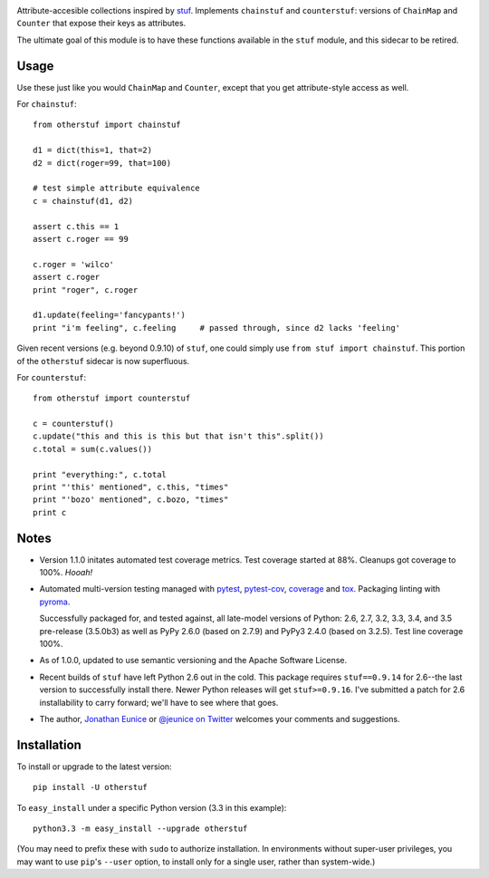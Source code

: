 | |version| |downloads| |versions| |impls| |wheel| |coverage|

.. |version| image:: http://img.shields.io/pypi/v/otherstuf.svg?style=flat
    :alt: PyPI Package latest release
    :target: https://pypi.python.org/pypi/otherstuf

.. |downloads| image:: http://img.shields.io/pypi/dm/otherstuf.svg?style=flat
    :alt: PyPI Package monthly downloads
    :target: https://pypi.python.org/pypi/otherstuf

.. |versions| image:: https://img.shields.io/pypi/pyversions/otherstuf.svg
    :alt: Supported versions
    :target: https://pypi.python.org/pypi/otherstuf

.. |impls| image:: https://img.shields.io/pypi/implementation/otherstuf.svg
    :alt: Supported implementations
    :target: https://pypi.python.org/pypi/otherstuf

.. |wheel| image:: https://img.shields.io/pypi/wheel/otherstuf.svg
    :alt: Wheel packaging support
    :target: https://pypi.python.org/pypi/otherstuf

.. |coverage| image:: https://img.shields.io/badge/test_coverage-100%25-6600CC.svg
    :alt: Test line coverage
    :target: https://pypi.python.org/pypi/otherstuf

Attribute-accesible collections inspired by `stuf
<http://pypi.python.org/pypi/stuf>`_. Implements ``chainstuf`` and
``counterstuf``: versions of ``ChainMap`` and ``Counter`` that expose their keys as
attributes.

The ultimate goal of this module is to have these functions available in the
``stuf`` module, and this sidecar to be retired.

Usage
=====

Use these just like you would ``ChainMap`` and ``Counter``, except that
you get attribute-style access as well.

For ``chainstuf``::

    from otherstuf import chainstuf

    d1 = dict(this=1, that=2)
    d2 = dict(roger=99, that=100)

    # test simple attribute equivalence
    c = chainstuf(d1, d2)

    assert c.this == 1
    assert c.roger == 99

    c.roger = 'wilco'
    assert c.roger
    print "roger", c.roger

    d1.update(feeling='fancypants!')
    print "i'm feeling", c.feeling     # passed through, since d2 lacks 'feeling'

Given recent versions (e.g. beyond 0.9.10) of ``stuf``, one could simply use
``from stuf import chainstuf``. This portion of the ``otherstuf``
sidecar is now superfluous.

For ``counterstuf``::

    from otherstuf import counterstuf

    c = counterstuf()
    c.update("this and this is this but that isn't this".split())
    c.total = sum(c.values())

    print "everything:", c.total
    print "'this' mentioned", c.this, "times"
    print "'bozo' mentioned", c.bozo, "times"
    print c

Notes
=====

* Version 1.1.0 initates automated test coverage metrics. Test coverage
  started at 88%. Cleanups got coverage to 100%. *Hooah!*

* Automated multi-version testing managed with `pytest
  <http://pypi.python.org/pypi/pytest>`_, `pytest-cov
  <http://pypi.python.org/pypi/pytest-cov>`_,
  `coverage <https://pypi.python.org/pypi/coverage/4.0b1>`_
  and `tox
  <http://pypi.python.org/pypi/tox>`_.
  Packaging linting with `pyroma <https://pypi.python.org/pypi/pyroma>`_.

  Successfully packaged for, and
  tested against, all late-model versions of Python: 2.6, 2.7, 3.2, 3.3,
  3.4, and 3.5 pre-release (3.5.0b3) as well as PyPy 2.6.0 (based on
  2.7.9) and PyPy3 2.4.0 (based on 3.2.5). Test line coverage 100%.

* As of 1.0.0, updated to use semantic versioning and
  the Apache Software License.

* Recent builds of ``stuf`` have left Python 2.6 out in
  the cold. This package requires ``stuf==0.9.14`` for 2.6--the
  last version to successfully install there. Newer Python
  releases will get ``stuf>=0.9.16``. I've submitted
  a patch for 2.6 installability to carry forward; we'll
  have to see where that goes.

* The author, `Jonathan Eunice <mailto:jonathan.eunice@gmail.com>`_ or
  `@jeunice on Twitter <http://twitter.com/jeunice>`_
  welcomes your comments and suggestions.

Installation
============

To install or upgrade to the latest version::

    pip install -U otherstuf

To ``easy_install`` under a specific Python version (3.3 in this example)::

    python3.3 -m easy_install --upgrade otherstuf

(You may need to prefix these with ``sudo`` to authorize
installation. In environments without super-user privileges, you may want to
use ``pip``'s ``--user`` option, to install only for a single user, rather
than system-wide.)